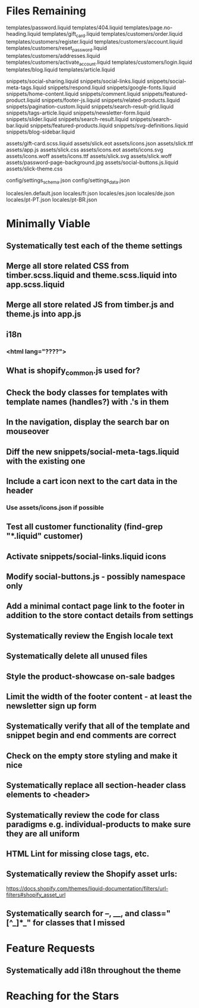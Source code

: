 * Files Remaining
templates/password.liquid
templates/404.liquid
templates/page.no-heading.liquid
templates/gift_card.liquid
templates/customers/order.liquid
templates/customers/register.liquid
templates/customers/account.liquid
templates/customers/reset_password.liquid
templates/customers/addresses.liquid
templates/customers/activate_account.liquid
templates/customers/login.liquid
templates/blog.liquid
templates/article.liquid

snippets/social-sharing.liquid
snippets/social-links.liquid
snippets/social-meta-tags.liquid
snippets/respond.liquid
snippets/google-fonts.liquid
snippets/home-content.liquid
snippets/comment.liquid
snippets/featured-product.liquid
snippets/footer-js.liquid
snippets/related-products.liquid
snippets/pagination-custom.liquid
snippets/search-result-grid.liquid
snippets/tags-article.liquid
snippets/newsletter-form.liquid
snippets/slider.liquid
snippets/search-result.liquid
snippets/search-bar.liquid
snippets/featured-products.liquid
snippets/svg-definitions.liquid
snippets/blog-sidebar.liquid

assets/gift-card.scss.liquid
assets/slick.eot
assets/icons.json
assets/slick.ttf
assets/app.js
assets/slick.css
assets/icons.eot
assets/icons.svg
assets/icons.woff
assets/icons.ttf
assets/slick.svg
assets/slick.woff
assets/password-page-background.jpg
assets/social-buttons.js.liquid
assets/slick-theme.css

config/settings_schema.json
config/settings_data.json

locales/en.default.json
locales/fr.json
locales/es.json
locales/de.json
locales/pt-PT.json
locales/pt-BR.json

* Minimally Viable
** Systematically test each of the theme settings
** Merge all store related CSS from timber.scss.liquid and theme.scss.liquid into app.scss.liquid
** Merge all store related JS from timber.js and theme.js into app.js
** i18n
*** <html lang="????">
** What is shopify_common.js used for?
** Check the body classes for templates with template names (handles?) with .'s in them
** In the navigation, display the search bar on mouseover
** Diff the new snippets/social-meta-tags.liquid with the existing one
** Include a cart icon next to the cart data in the header
*** Use assets/icons.json if possible
** Test all customer functionality (find-grep "*.liquid" customer)
** Activate snippets/social-links.liquid icons
** Modify social-buttons.js - possibly namespace only
** Add a minimal contact page link to the footer in addition to the store contact details from settings
** Systematically review the Engish locale text
** Systematically delete all unused files
** Style the product-showcase on-sale badges
** Limit the width of the footer content - at least the newsletter sign up form
** Systematically verify that all of the template and snippet begin and end comments are correct
** Check on the empty store styling and make it nice
** Systematically replace all section-header class elements to <header>
** Systematically review the code for class paradigms e.g. individual-products to make sure they are all uniform
** HTML Lint for missing close tags, etc.
** Systematically review the Shopify asset urls:
	 https://docs.shopify.com/themes/liquid-documentation/filters/url-filters#shopify_asset_url
** Systematically search for --, __, and class="[^_]*_" for classes that I missed

* Feature Requests
** Systematically add i18n throughout the theme


* Reaching for the Stars
